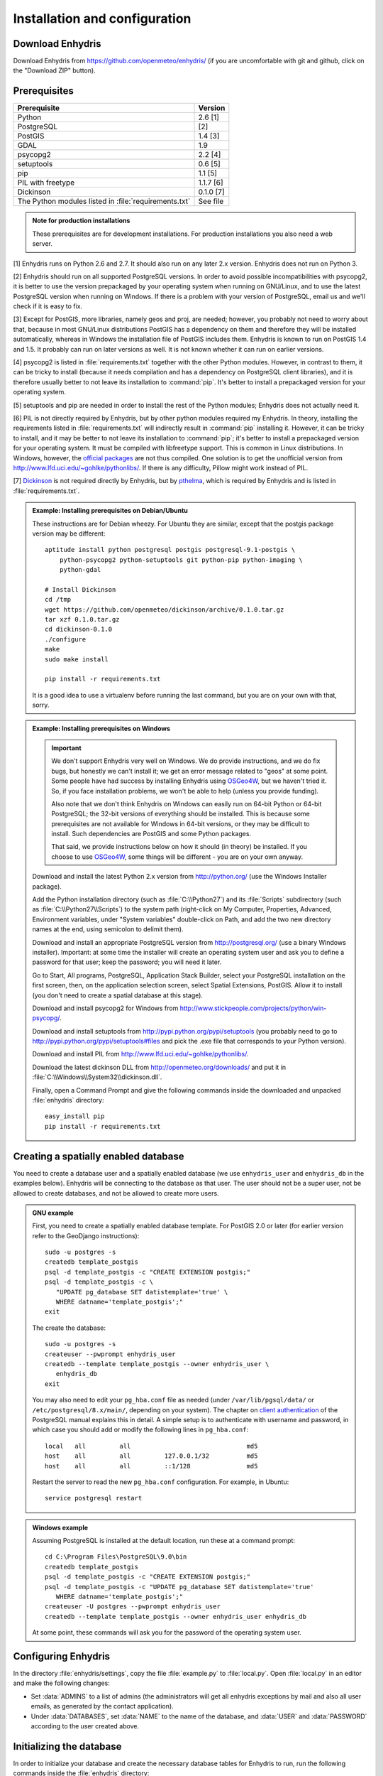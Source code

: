 .. _install:

==============================
Installation and configuration
==============================

.. highlight:: bash

Download Enhydris
=================

Download Enhydris from https://github.com/openmeteo/enhydris/ (if you
are uncomfortable with git and github, click on the "Download ZIP"
button).

Prerequisites
=============

===================================================== ============
Prerequisite                                          Version
===================================================== ============
Python                                                2.6 [1]
PostgreSQL                                            [2]
PostGIS                                               1.4 [3]
GDAL                                                  1.9
psycopg2                                              2.2 [4]
setuptools                                            0.6 [5]
pip                                                   1.1 [5]
PIL with freetype                                     1.1.7 [6]
Dickinson                                             0.1.0 [7]
The Python modules listed in :file:`requirements.txt` See file
===================================================== ============

.. admonition:: Note for production installations

   These prerequisites are for development installations. For
   production installations you also need a web server.

[1] Enhydris runs on Python 2.6 and 2.7. It should also run on
any later 2.x version. Enhydris does not run on Python 3.

[2] Enhydris should run on all supported PostgreSQL versions.  In
order to avoid possible incompatibilities with psycopg2, it is better
to use the version prepackaged by your operating system when running
on GNU/Linux, and to use the latest PostgreSQL version when running on
Windows. If there is a problem with your version of PostgreSQL, email
us and we'll check if it is easy to fix. 

[3] Except for PostGIS, more libraries, namely geos and proj, are
needed; however, you probably not need to worry about that, because in
most GNU/Linux distributions PostGIS has a dependency on them and
therefore they will be installed automatically, whereas in Windows the
installation file of PostGIS includes them. Enhydris is known to run
on PostGIS 1.4 and 1.5. It probably can run on later versions as well.
It is not known whether it can run on earlier versions.

[4] psycopg2 is listed in :file:`requirements.txt` together with the
other Python modules. However, in contrast to them, it can be tricky
to install (because it needs compilation and has a dependency on
PostgreSQL client libraries), and it is therefore usually better to
not leave its installation to :command:`pip`. It's better to install a
prepackaged version for your operating system.

[5] setuptools and pip are needed in order to install the rest of the
Python modules; Enhydris does not actually need it.

[6] PIL is not directly required by Enhydris, but by other python
modules required my Enhydris. In theory, installing the requirements
listed in :file:`requirements.txt` will indirectly result in
:command:`pip` installing it.  However, it can be tricky to install,
and it may be better to not leave its installation to :command:`pip`;
it's better to install a prepackaged version for your operating
system. It must be compiled with libfreetype support. This is common
in Linux distributions. In Windows, however, the `official packages`_
are not thus compiled. One solution is to get the unofficial version
from http://www.lfd.uci.edu/~gohlke/pythonlibs/. If there is any
difficulty, Pillow might work instead of PIL.

.. _official packages: http://www.pythonware.com/products/pil/

[7] Dickinson_ is not required directly by Enhydris, but by pthelma_,
which is required by Enhydris and is listed in
:file:`requirements.txt`.

.. _dickinson: http://dickinson.readthedocs.org/
.. _pthelma: http://pthelma.readthedocs.org/

.. admonition:: Example: Installing prerequisites on Debian/Ubuntu

   These instructions are for Debian wheezy. For Ubuntu they are similar,
   except that the postgis package version may be different::

      aptitude install python postgresql postgis postgresql-9.1-postgis \
          python-psycopg2 python-setuptools git python-pip python-imaging \
          python-gdal

      # Install Dickinson
      cd /tmp
      wget https://github.com/openmeteo/dickinson/archive/0.1.0.tar.gz
      tar xzf 0.1.0.tar.gz
      cd dickinson-0.1.0
      ./configure
      make
      sudo make install

      pip install -r requirements.txt

   It is a good idea to use a virtualenv before running the last
   command, but you are on your own with that, sorry.

.. admonition:: Example: Installing prerequisites on Windows

   .. admonition:: Important

      We don't support Enhydris very well on Windows. We do provide
      instructions, and we do fix bugs, but honestly we can't install
      it; we get an error message related to "geos" at some point.
      Some people have had success by installing Enhydris using
      OSGeo4W_, but we haven't tried it. So, if you face installation
      problems, we won't be able to help (unless you provide funding).

      Also note that we don't think Enhydris on Windows can easily run
      on 64-bit Python or 64-bit PostgreSQL; the 32-bit versions of
      everything should be installed. This is because some
      prerequisites are not available for Windows in 64-bit versions,
      or they may be difficult to install. Such dependencies are
      PostGIS and some Python packages.

      That said, we provide instructions below on how it should (in
      theory) be installed. If you choose to use OSGeo4W_, some things
      will be different - you are on your own anyway.

      .. _OSGeo4W: http://osgeo4w.osgeo.org/

   Download and install the latest Python 2.x version from
   http://python.org/ (use the Windows Installer package).

   Add the Python installation directory (such as
   :file:`C:\\Python27`) and its :file:`Scripts` subdirectory (such as
   :file:`C:\\Python27\\Scripts`) to the system path (right-click on
   My Computer, Properties, Advanced, Environment variables, under
   "System variables" double-click on Path, and add the two new
   directory names at the end, using semicolon to delimit them).
      
   Download and install an appropriate PostgreSQL version from
   http://postgresql.org/ (use a binary Windows installer). Important:
   at some time the installer will create an operating system user and
   ask you to define a password for that user; keep the password; you
   will need it later.

   Go to Start, All programs, PostgreSQL, Application Stack Builder,
   select your PostgreSQL installation on the first screen, then, on
   the application selection screen, select Spatial Extensions,
   PostGIS. Allow it to install (you don't need to create a spatial
   database at this stage).

   Download and install psycopg2 for Windows from
   http://www.stickpeople.com/projects/python/win-psycopg/.

   Download and install setuptools from
   http://pypi.python.org/pypi/setuptools (you probably need to go to
   http://pypi.python.org/pypi/setuptools#files and pick the .exe file
   that corresponds to your Python version).

   Download and install PIL from http://www.lfd.uci.edu/~gohlke/pythonlibs/.

   Download the latest dickinson DLL from
   http://openmeteo.org/downloads/ and put it in
   :file:`C:\\Windows\\System32\\dickinson.dll`.

   Finally, open a Command Prompt and give the following commands
   inside the downloaded and unpacked :file:`enhydris` directory::

       easy_install pip
       pip install -r requirements.txt

Creating a spatially enabled database
=====================================

You need to create a database user and a spatially enabled database
(we use ``enhydris_user`` and ``enhydris_db`` in the examples below).
Enhydris will be connecting to the database as that user. The user
should not be a super user, not be allowed to create databases, and
not be allowed to create more users.

.. admonition:: GNU example

   First, you need to create a spatially enabled database template. For
   PostGIS 2.0 or later (for earlier version refer to the GeoDjango
   instructions)::

      sudo -u postgres -s
      createdb template_postgis
      psql -d template_postgis -c "CREATE EXTENSION postgis;"
      psql -d template_postgis -c \
         "UPDATE pg_database SET datistemplate='true' \
         WHERE datname='template_postgis';"
      exit

   The create the database::

      sudo -u postgres -s
      createuser --pwprompt enhydris_user
      createdb --template template_postgis --owner enhydris_user \
         enhydris_db
      exit

   You may also need to edit your ``pg_hba.conf`` file as needed
   (under ``/var/lib/pgsql/data/`` or ``/etc/postgresql/8.x/main/``,
   depending on your system). The chapter on `client authentication`_
   of the PostgreSQL manual explains this in detail. A simple setup is
   to authenticate with username and password, in which case you
   should add or modify the following lines in ``pg_hba.conf``::

       local   all         all                               md5
       host    all         all         127.0.0.1/32          md5
       host    all         all         ::1/128               md5

   Restart the server to read the new ``pg_hba.conf`` configuration.
   For example, in Ubuntu::

       service postgresql restart

   .. _client authentication: http://www.postgresql.org/docs/8.4/static/client-authentication.html


.. admonition:: Windows example

   Assuming PostgreSQL is installed at the default location, run these
   at a command prompt::
   
      cd C:\Program Files\PostgreSQL\9.0\bin
      createdb template_postgis
      psql -d template_postgis -c "CREATE EXTENSION postgis;"
      psql -d template_postgis -c "UPDATE pg_database SET datistemplate='true'
         WHERE datname='template_postgis';"
      createuser -U postgres --pwprompt enhydris_user
      createdb --template template_postgis --owner enhydris_user enhydris_db

   At some point, these commands will ask you for the password of the
   operating system user.

Configuring Enhydris
====================

In the directory :file:`enhydris/settings`, copy the file
:file:`example.py` to :file:`local.py`.  Open
:file:`local.py` in an editor and make the following changes:

* Set :data:`ADMINS` to a list of admins (the administrators will get
  all enhydris exceptions by mail and also all user emails, as
  generated by the contact application).
* Under :data:`DATABASES`, set :data:`NAME` to the name of the
  database, and :data:`USER` and :data:`PASSWORD` according to the
  user created above.

Initializing the database
=========================

In order to initialize your database and create the necessary database
tables for Enhydris to run, run the following commands inside the
:file:`enhydris` directory::

   python manage.py syncdb --settings=enhydris.settings.local --noinput
   python manage.py migrate --settings=enhydris.settings.local dbsync
   python manage.py migrate --settings=enhydris.settings.local hcore
   python manage.py createsuperuser --settings=enhydris.settings.local 

The above commands will also ask you to create a Enhydris superuser.

.. admonition:: Confused by users?

   There are operating system users, database users, and Enhydris
   users. PostgreSQL runs as an operating system user, and so does the
   web server, and so does Django and therefore Enhydris. Now the
   application (i.e. Enhydris/Django) needs a database connection to
   work, and for this connection it connects to the database as a
   database user.  For the end users, that is, for the actual people
   who use Enhydris, Enhydris/Django keeps a list of usernames and
   passwords in the database, which have nothing to do with operating
   system users or database users. The Enhydris superuser created by
   the ``./manage.py createsuperuser`` command is such an Enhydris
   user, and is intended to represent a human.

   Advanced Django administrators can also use `alternative
   authentication backends`_, such as LDAP, for storing the Enhydris
   users.

.. _alternative authentication backends: http://docs.djangoproject.com/en/1.1/topics/auth/#other-authentication-sources

..
   FIXME: Either update or delete the following

   Initialize the database using old data
   --------------------------------------

   *** Probably Deprecated. Better ask for the json file of the data!**

   Under the migration directory there are 3 scripts which take care of migrating
   data from the old hydroscope schema to the new one. If the initial sql
   file contains data in this schema a few additional steps are required in order
   to update the schema to the current version. 

   If you want to import an old sql file, be sure to import the ``sql`` file
   first by running:: 

           psql -h localhost hydrotest hydro < hydro.sql

   and **THEN** run::

           ./manage.py syncdb --settings=enhydris.settings.local --all

   Also make sure that when you are asked whether to create a superuser you answer NO!
   You can create the superuser **after** the migrations are completed. 

   By using south, Enhydris takes care of data migrations. If the data have
   been produced by the migration scripts, they correspond to the 0001 migration
   (named initial). So, in case you already have the data in this schema, before
   applying new updates you need to tell south that the first migration (0001)
   has already been completed and after that apply all the additional changes. In
   order to do that, after running the psql command, you issue the following:: 

           ./manage.py migrate --settings=enhydris.settings.local hcore 0001 --fake
           ./manage.py migrate --settings=enhydris.settings.local hcore


   After that, you may also create a super user by running::

           ./manage.py createsuperuser --settings=enhydris.settings.local 


   Initial Data
   ~~~~~~~~~~~~

   After all hcore models are up to date, you may proceed with  loading the initial 
   data needed. All initial data are stored in json formatted text files which
   you can acquire by asking the right people. 

   In order to load the actual data, issue the following command: ::

           ./manage.py loaddata --settings=enhydris.settings.local hcore.json 
           

Running Enhydris
================

Inside the :file:`openmeteo/enhydris` directory, run the following
command::

    python manage.py runserver --settings=enhydris.settings.local 8088

The above command will start the Django development server and set it
to listen to port 8088. If you then start your browser and point it to
``http://localhost:8088/``, you should see Enhydris in action. Note
that this only listens to the localhost; if you want it to listen on
all interfaces, use ``0.0.0.0:8088`` instead.

To use Enhydris in production, you need to setup a web server such as
apache. This is described in detail in `Deploying Django`_.

.. _deploying django: http://docs.djangoproject.com/en/1.5/howto/deployment/


Post-install configuration
==========================

Domain name
-----------

.. FIXME: Is it really necessary to restart the web server?

After you run Enhydris, logon as a superuser, visit the admin panel,
go to ``Sites``, edit the default site, and enter your domain name
there instead of ``example.com``. Emails to users for registration
confirmation will appear to be coming from that domain.  Restart the
webserver after changing the domain name.

.. _settings:

Settings reference
==================
 
These are the settings available to Enhydris, in addition to the
`Django settings`_.

.. _django settings: http://docs.djangoproject.com/en/1.5/ref/settings/

.. data:: ENHYDRIS_FILTER_DEFAULT_COUNTRY

   When a default country is specified, the station search is locked
   within that country and the station search filter allows only searches
   in the selected country. If left blank, the filter allows all
   countries to be included in the search.

.. data:: ENHYDRIS_FILTER_POLITICAL_SUBDIVISION1_NAME
.. data:: ENHYDRIS_FILTER_POLITICAL_SUBDIVISION2_NAME 

   These are used only if :data:`FILTER_DEFAULT_COUNTRY` is set. They
   are the names of the first and the second level of political
   subdivision in a certain country.  For example, Greece is first
   divided in 'districts', then in 'prefecture', whereas the USA is
   first divided in 'states', then in 'counties'.

.. data:: ENHYDRIS_USERS_CAN_ADD_CONTENT

   This must be configured before syncing the database. If set to
   ``True``, it enables all logged in users to add content to the site
   (stations, instruments and timeseries). It enables the use of user
   space forms which are available to all registered users and also
   allows editing existing data. When set to ``False`` (the default),
   only privileged users are allowed to add/edit/remove data from the
   db.

.. data:: ENHYDRIS_SITE_CONTENT_IS_FREE

   If this is set to ``True``, all registered users have access to the
   timeseries and can download timeseries data. If set to ``False``
   (the default), the users may be restricted.


.. data:: ENHYDRIS_TSDATA_AVAILABLE_FOR_ANONYMOUS_USERS

   Setting this option to ``True`` will enable all users to download
   timeseries data without having to login first. The default is
   ``False``.

.. data:: ENHYDRIS_STORE_TSDATA_LOCALLY

   **Deprecated.**

   By default, this is ``True``. If set to ``False``, the installation
   does not store the actual time series records. The purpose of this
   setting is to be used together with the `dbsync` application, in
   order to create a website that contains the collected data (except
   time series records) of several other Enhydris installations (see
   the ``hcore_remotesyncdb`` management command).
   However, all this is under reconsideration.

.. data:: ENHYDRIS_REMOTE_INSTANCE_CREDENTIALS 

   If the instance is configured as a data aggregator and doesn't have
   the actual data locally stored, in order to fetch the data from
   another instance a user name and password must be provided which
   correspond to a superuser account in the remote instance. Many
   instances can be configured using this setting, each with its own
   user/pass combination following this scheme::

      ENHYDRIS_REMOTE_INSTANCE_CREDENTIALS = {
        'kyy.hydroscope.gr': ('myusername','mypassword'),
        'itia.hydroscope.gr': ('anotheruser','anotherpass')
      }

.. data:: ENHYDRIS_USE_OPEN_LAYERS

   Set this to :const:`False` to disable the map.

.. data:: ENHYDRIS_MIN_VIEWPORT_IN_DEGS

   Set a value in degrees. When a geographical query has bounds with
   dimensions less than :data:`MIN_VIEWPORT_IN_DEGS`, the map will have at
   least a dimension of ``MIN_VIEWPORT_IN_DEGS²``. Useful when showing
   a single entity, such as a hydrometeorological station. Default
   value is 0.04, corresponding to an area approximately 4×4 km.

.. data:: ENHYDRIS_MAP_DEFAULT_VIEWPORT

   A tuple containing the default viewport for the map in geographical
   coordinates, in cases of geographical queries that do not return
   anything.  Format is (minlon, minlat, maxlon, maxlat) where lon and
   lat is in decimal degrees, positive for north/east, negative for
   west/south.

.. data:: ENHYDRIS_TS_GRAPH_CACHE_DIR

   The directory in which timeseries graphs are cached. It is
   automatically created if it does not exist. The default is
   subdirectory :file:`enhydris-timeseries-graphs` of the system or
   user temporary directory.

.. data:: ENHYDRIS_TS_GRAPH_BIG_STEP_DENOMINATOR
          ENHYDRIS_TS_GRAPH_FINE_STEP_DENOMINATOR

   Chart options for time series details page. The big step represents
   the max num of data points to be plotted, default is 200. The fine
   step are the max num of points between main data points to search
   for a maxima, default is 50. 

.. data:: ENHYDRIS_SITE_STATION_FILTER

   This is a quick-and-dirty way to create a web site that only
   displays a subset of an Enhydris database. For example, the
   database of http://deucalionproject.gr/db/ is the same as that of
   http://openmeteo.org/db/; however, the former only shows stations
   relevant to the Deucalion project, because it has this setting::

      ENHYDRIS_SITE_STATION_FILTER = {'owner__id__exact': '9'}

.. data:: ENHYDRIS_DISPLAY_COPYRIGHT_INFO

   If ``True``, the station detail page shows copyright information
   for the station. By default, it is ``False``. If all the stations
   in the database belong to one organization, you probably want to
   leave it to ``False``. If the database is going to be openly
   accessed and contains data that belongs to many owners, you
   probably want to set it to ``True``.

.. data:: ENHYDRIS_WGS84_NAME

   Sometimes Enhydris displays the reference system of the
   co-ordinates, which is always WGS84. In some installations, it is
   desirable to show something other than "WGS84", such as "ETRS89".
   This parameter specifies the name that will be displayed; the
   default is WGS84.

   This is merely a cosmetic issue, which does not affect the actual
   reference system used, which is always WGS84. The purpose of this
   parameter is merely to enable installations in Europe to display
   "ETRS89" instead of "WGS84" whenever this is preferred. Given that
   the difference between WGS84 and ETRS89 is only a few centimeters,
   which is considerably less that the accuracy with which
   station co-ordinates are given, whether WGS84 or ETRS89 is
   displayed is actually irrelevant.
